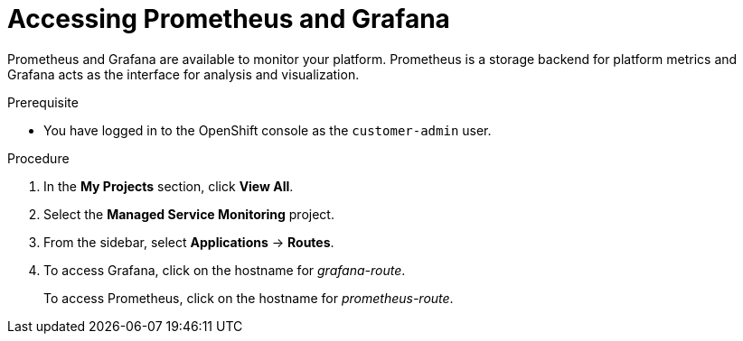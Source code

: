 [id='gs-accessing-prometheus-grafana-proc']

ifdef::env-github[]
:imagesdir: ../images/
endif::[]

= Accessing Prometheus and Grafana

Prometheus and Grafana are available to monitor your platform. Prometheus is a storage backend for platform metrics and Grafana acts as the interface for analysis and visualization.

.Prerequisite
* You have logged in to the OpenShift console as the `customer-admin` user.

.Procedure
. In the *My Projects* section, click *View All*.
. Select the *Managed Service Monitoring* project.
. From the sidebar, select *Applications* -> *Routes*.
. To access Grafana, click on the hostname for _grafana-route_.
+
To access Prometheus, click on the hostname for _prometheus-route_.
